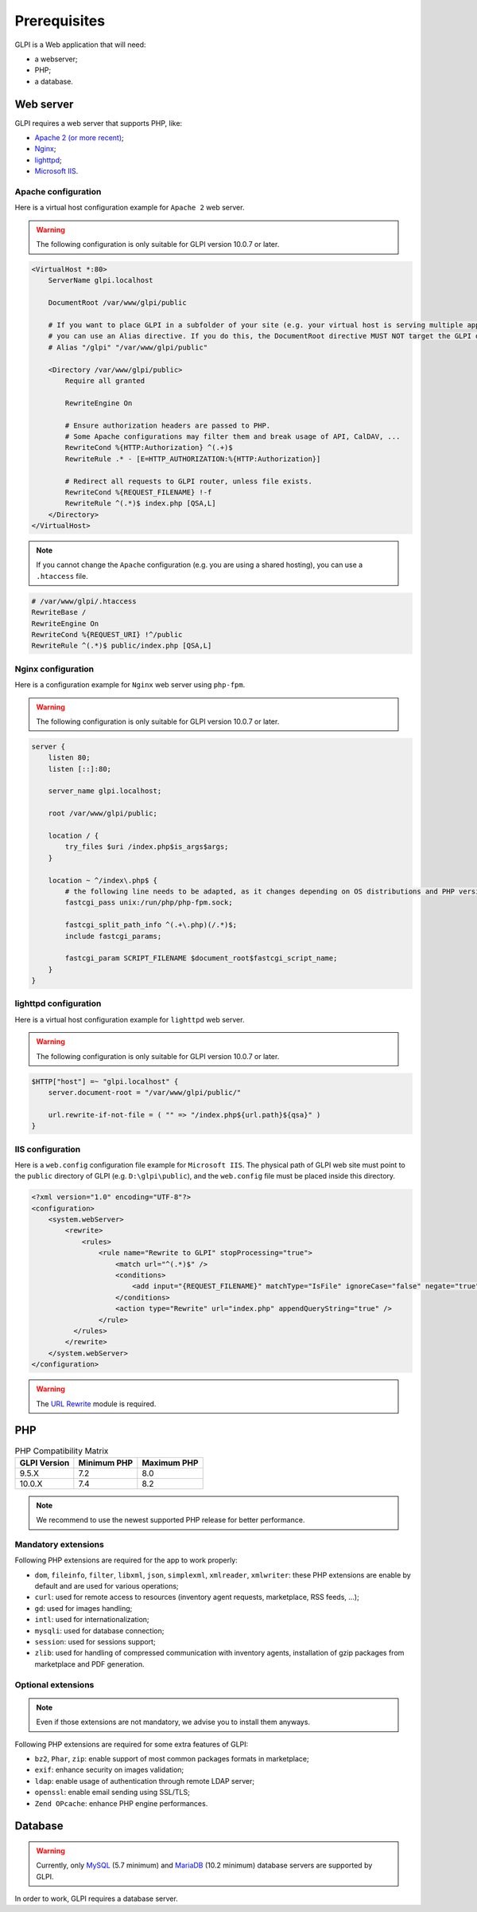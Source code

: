 Prerequisites
=============

GLPI is a Web application that will need:

* a webserver;
* PHP;
* a database.

.. _webserver_configuration:

Web server
----------

GLPI requires a web server that supports PHP, like:

* `Apache 2 (or more recent) <http://httpd.apache.org>`_;
* `Nginx <http://nginx.org/>`_;
* `lighttpd <https://www.lighttpd.net>`_;
* `Microsoft IIS <http://www.iis.net>`_.

Apache configuration
^^^^^^^^^^^^^^^^^^^^

Here is a virtual host configuration example for ``Apache 2`` web server.

.. warning::
   The following configuration is only suitable for GLPI version 10.0.7 or later.

.. code-block:: apache

    <VirtualHost *:80>
        ServerName glpi.localhost

        DocumentRoot /var/www/glpi/public

        # If you want to place GLPI in a subfolder of your site (e.g. your virtual host is serving multiple applications),
        # you can use an Alias directive. If you do this, the DocumentRoot directive MUST NOT target the GLPI directory itself.
        # Alias "/glpi" "/var/www/glpi/public"

        <Directory /var/www/glpi/public>
            Require all granted

            RewriteEngine On

            # Ensure authorization headers are passed to PHP.
            # Some Apache configurations may filter them and break usage of API, CalDAV, ...
            RewriteCond %{HTTP:Authorization} ^(.+)$
            RewriteRule .* - [E=HTTP_AUTHORIZATION:%{HTTP:Authorization}]

            # Redirect all requests to GLPI router, unless file exists.
            RewriteCond %{REQUEST_FILENAME} !-f
            RewriteRule ^(.*)$ index.php [QSA,L]
        </Directory>
    </VirtualHost>

.. note::
   If you cannot change the ``Apache`` configuration (e.g. you are using a shared hosting), you can use a ``.htaccess`` file.

.. code-block:: apache

    # /var/www/glpi/.htaccess
    RewriteBase /
    RewriteEngine On
    RewriteCond %{REQUEST_URI} !^/public
    RewriteRule ^(.*)$ public/index.php [QSA,L]

Nginx configuration
^^^^^^^^^^^^^^^^^^^

Here is a configuration example for ``Nginx`` web server using ``php-fpm``.

.. warning::
   The following configuration is only suitable for GLPI version 10.0.7 or later.

.. code-block:: nginx

    server {
        listen 80;
        listen [::]:80;

        server_name glpi.localhost;

        root /var/www/glpi/public;

        location / {
            try_files $uri /index.php$is_args$args;
        }

        location ~ ^/index\.php$ {
            # the following line needs to be adapted, as it changes depending on OS distributions and PHP versions
            fastcgi_pass unix:/run/php/php-fpm.sock;

            fastcgi_split_path_info ^(.+\.php)(/.*)$;
            include fastcgi_params;

            fastcgi_param SCRIPT_FILENAME $document_root$fastcgi_script_name;
        }
    }

lighttpd configuration
^^^^^^^^^^^^^^^^^^^^^^

Here is a virtual host configuration example for ``lighttpd`` web server.

.. warning::
   The following configuration is only suitable for GLPI version 10.0.7 or later.

.. code-block:: lighttpd

    $HTTP["host"] =~ "glpi.localhost" {
        server.document-root = "/var/www/glpi/public/"

        url.rewrite-if-not-file = ( "" => "/index.php${url.path}${qsa}" )
    }


IIS configuration
^^^^^^^^^^^^^^^^^

Here is a ``web.config`` configuration file example for ``Microsoft IIS``.
The physical path of GLPI web site must point to the ``public`` directory of GLPI (e.g. ``D:\glpi\public``), and the ``web.config`` file must be placed inside this directory.

.. code-block:: xml

   <?xml version="1.0" encoding="UTF-8"?>
   <configuration>
       <system.webServer>
           <rewrite>
               <rules>
                   <rule name="Rewrite to GLPI" stopProcessing="true">
                       <match url="^(.*)$" />
                       <conditions>
                           <add input="{REQUEST_FILENAME}" matchType="IsFile" ignoreCase="false" negate="true" />
                       </conditions>
                       <action type="Rewrite" url="index.php" appendQueryString="true" />
                   </rule>
             </rules>
           </rewrite>
       </system.webServer>
   </configuration>

.. warning::
   The `URL Rewrite <https://www.iis.net/downloads/microsoft/url-rewrite>`_ module is required.

PHP
---

.. list-table:: PHP Compatibility Matrix
   :header-rows: 1

   * - GLPI Version
     - Minimum PHP
     - Maximum PHP
   * - 9.5.X
     - 7.2
     - 8.0
   * - 10.0.X
     - 7.4
     - 8.2

.. note::

   We recommend to use the newest supported PHP release for better performance.

Mandatory extensions
^^^^^^^^^^^^^^^^^^^^

Following PHP extensions are required for the app to work properly:

* ``dom``, ``fileinfo``, ``filter``, ``libxml``, ``json``, ``simplexml``, ``xmlreader``, ``xmlwriter``: these PHP extensions are enable by default and are used for various operations;
* ``curl``: used for remote access to resources (inventory agent requests, marketplace, RSS feeds, ...);
* ``gd``: used for images handling;
* ``intl``: used for internationalization;
* ``mysqli``: used for database connection;
* ``session``: used for sessions support;
* ``zlib``: used for handling of compressed communication with inventory agents, installation of gzip packages from marketplace and PDF generation.

Optional extensions
^^^^^^^^^^^^^^^^^^^

.. note::

   Even if those extensions are not mandatory, we advise you to install them anyways.

Following PHP extensions are required for some extra features of GLPI:

* ``bz2``, ``Phar``, ``zip``: enable support of most common packages formats in marketplace;
* ``exif``: enhance security on images validation;
* ``ldap``:  enable usage of authentication through remote LDAP server;
* ``openssl``: enable email sending using SSL/TLS;
* ``Zend OPcache``: enhance PHP engine performances.

Database
--------

.. warning::

   Currently, only `MySQL <https://dev.mysql.com>`_ (5.7 minimum) and `MariaDB <https://mariadb.com>`_ (10.2 minimum) database servers are supported by GLPI.

In order to work, GLPI requires a database server.
